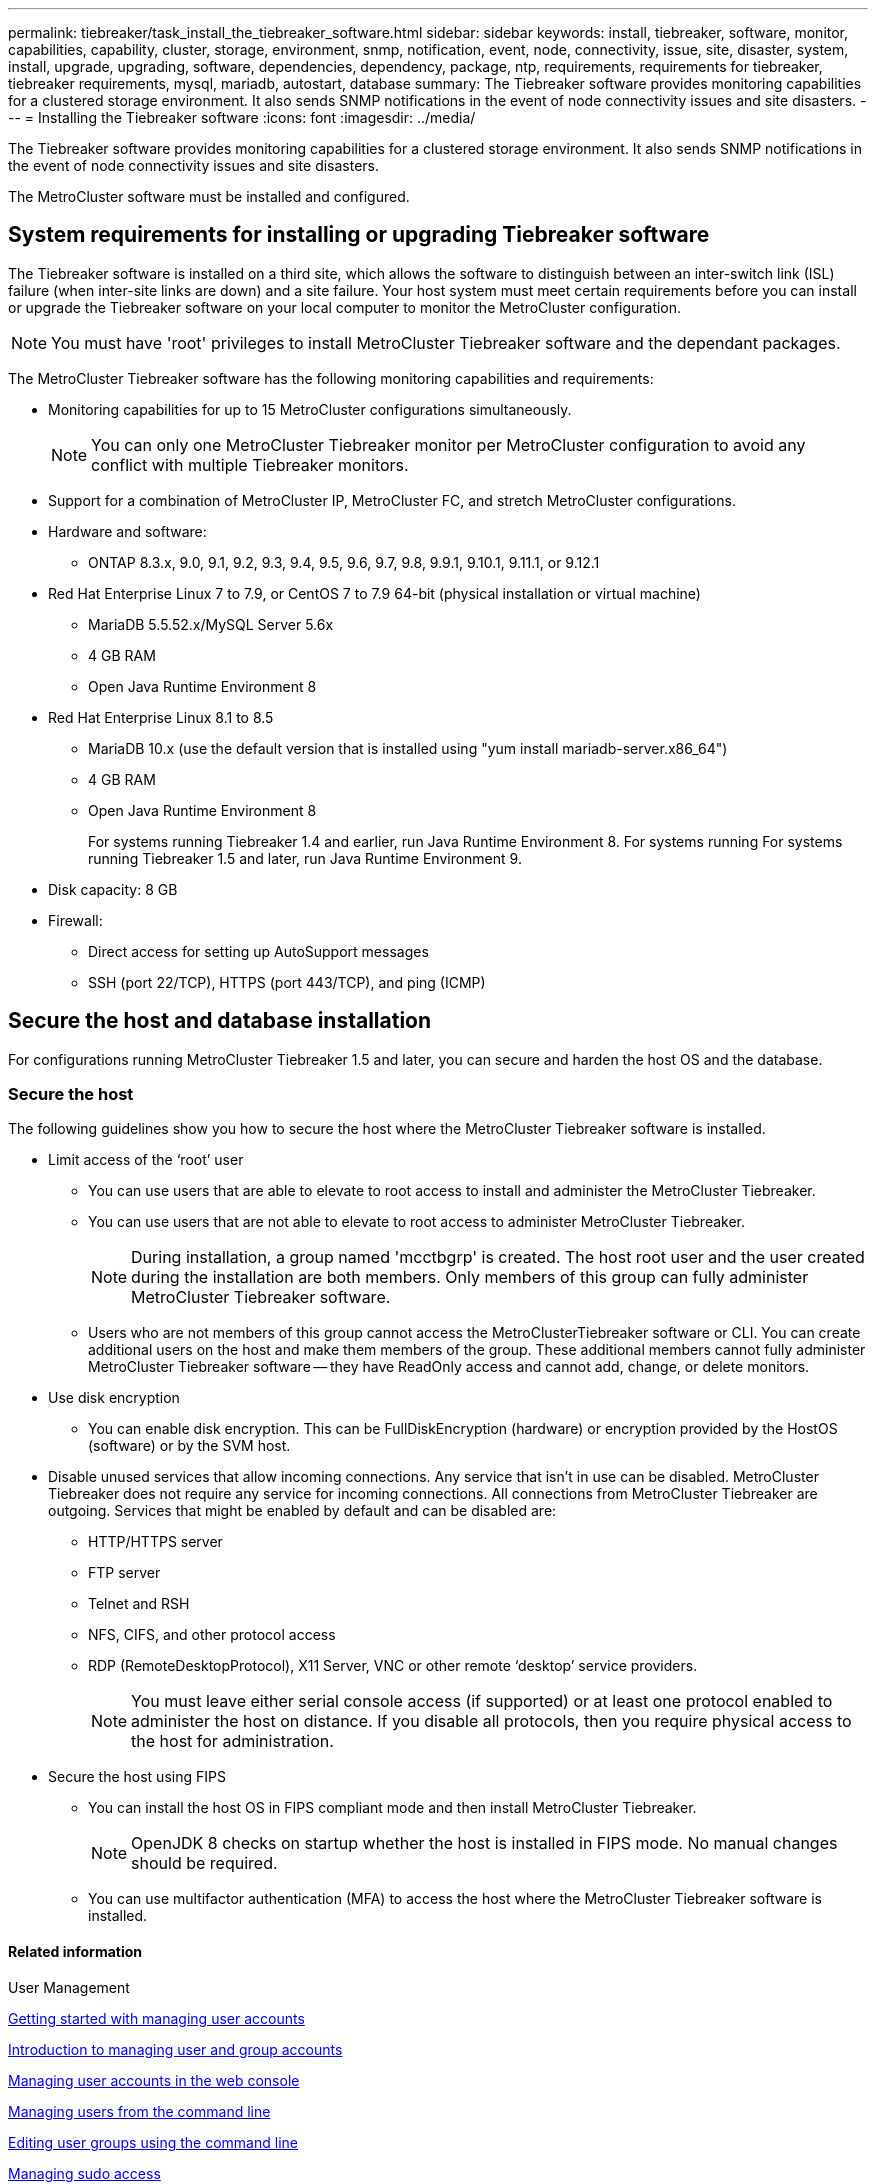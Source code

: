 ---
permalink: tiebreaker/task_install_the_tiebreaker_software.html
sidebar: sidebar
keywords: install, tiebreaker, software, monitor, capabilities, capability, cluster, storage, environment, snmp, notification, event, node, connectivity, issue, site, disaster, system, install, upgrade, upgrading, software, dependencies, dependency, package, ntp, requirements, requirements for tiebreaker, tiebreaker requirements, mysql, mariadb, autostart, database
summary: The Tiebreaker software provides monitoring capabilities for a clustered storage environment. It also sends SNMP notifications in the event of node connectivity issues and site disasters.
---
= Installing the Tiebreaker software
:icons: font
:imagesdir: ../media/

[.lead]
The Tiebreaker software provides monitoring capabilities for a clustered storage environment. It also sends SNMP notifications in the event of node connectivity issues and site disasters.

The MetroCluster software must be installed and configured.

== System requirements for installing or upgrading Tiebreaker software

The Tiebreaker software is installed on a third site, which allows the software to distinguish between an inter-switch link (ISL) failure (when inter-site links are down) and a site failure. Your host system must meet certain requirements before you can install or upgrade the Tiebreaker software on your local computer to monitor the MetroCluster configuration.

NOTE: You must have 'root' privileges to install MetroCluster Tiebreaker software and the dependant packages.

The MetroCluster Tiebreaker software has the following monitoring capabilities and requirements:

* Monitoring capabilities for up to 15 MetroCluster configurations simultaneously.
+
NOTE: You can only one MetroCluster Tiebreaker monitor per MetroCluster configuration to avoid any conflict with multiple Tiebreaker monitors.

* Support for a combination of MetroCluster IP, MetroCluster FC, and stretch MetroCluster configurations.
* Hardware and software:
 ** ONTAP 8.3.x, 9.0, 9.1, 9.2, 9.3, 9.4, 9.5, 9.6, 9.7, 9.8, 9.9.1, 9.10.1, 9.11.1, or 9.12.1
* Red Hat Enterprise Linux 7 to 7.9, or CentOS 7 to 7.9 64-bit (physical installation or virtual machine)
 ** MariaDB 5.5.52.x/MySQL Server 5.6x
 ** 4 GB RAM
 ** Open Java Runtime Environment 8
 * Red Hat Enterprise Linux 8.1 to 8.5
  ** MariaDB 10.x (use the default version that is installed using "yum install mariadb-server.x86_64")
  ** 4 GB RAM
  ** Open Java Runtime Environment 8
+  
For systems running Tiebreaker 1.4 and earlier, run Java Runtime Environment 8. For systems running 
For systems running Tiebreaker 1.5 and later, run Java Runtime Environment 9. 




// Lines removed for 9.10.1 BURT 1288643
// * Red Hat Enterprise Linux 6.4 to 6.10 or CentOS 6.4 to 6.10 64-bit (physical installation or virtual machine)
// ** MySQL Server 5.6.x
// ** 2 GB RAM
// ** Open Java Runtime Environment 8
* Disk capacity: 8 GB
* Firewall:
 ** Direct access for setting up AutoSupport messages
 ** SSH (port 22/TCP), HTTPS (port 443/TCP), and ping (ICMP)

// add a bullet here 'ONTAP users must have the following privileges...'

==  Secure the host and database installation 
For configurations running MetroCluster Tiebreaker 1.5 and later, you can secure and harden the host OS and the database. 

=== Secure the host

The following guidelines show you how to secure the host where the MetroCluster Tiebreaker software is installed.

** Limit access of the ‘root’ user
*  You can use users that are able to elevate to root access to install and administer the MetroCluster Tiebreaker.
* You can use users that are not able to elevate to root access to administer MetroCluster Tiebreaker.
+
NOTE: During installation, a group named 'mcctbgrp' is created. The host root user and the user created during the installation are both members. Only members of this group can fully administer MetroCluster Tiebreaker software.
* Users who are not members of this group cannot access the MetroClusterTiebreaker software or CLI.
You can create additional users on the host and make them members of the group. These additional members cannot fully administer MetroCluster Tiebreaker software -- they have ReadOnly access and cannot add, change, or delete monitors.





** Use disk encryption
* You can enable disk encryption. This can be FullDiskEncryption (hardware) or encryption provided by the HostOS (software) or by the SVM host.
** Disable unused services that allow incoming connections. Any service that isn’t in use can be disabled. MetroCluster Tiebreaker does not require any service for incoming connections. All connections from MetroCluster Tiebreaker are outgoing.
Services that might be enabled by default and can be disabled are:
* HTTP/HTTPS server
* FTP server
* Telnet and RSH
* NFS, CIFS, and other protocol access
* RDP (RemoteDesktopProtocol), X11 Server, VNC or other remote ‘desktop’ service providers.
+
NOTE: You must leave either serial console access (if supported) or at least one protocol enabled to administer the host on distance. If you disable all protocols, then you require physical access to the host for administration.
** Secure the host using FIPS
* You can install the host OS in FIPS compliant mode and then install MetroCluster Tiebreaker.
+
NOTE: OpenJDK 8 checks on startup whether the host is installed in FIPS mode. No manual changes should be required.
* You can use multifactor authentication (MFA) to access the host where the MetroCluster Tiebreaker software is installed.

==== Related information
.User Management

link:https://access.redhat.com/documentation/en-us/red_hat_enterprise_linux/8/html/configuring_basic_system_settings/assembly_getting-started-with-managing-user-accounts_configuring-basic-system-settings[Getting started with managing user accounts]

link:https://access.redhat.com/documentation/en-us/red_hat_enterprise_linux/8/html/configuring_basic_system_settings/introduction-to-managing-user-and-group-accounts_configuring-basic-system-settings[Introduction to managing user and group accounts]

link:https://access.redhat.com/documentation/en-us/red_hat_enterprise_linux/8/html/configuring_basic_system_settings/managing-user-accounts-in-the-web-console-new_configuring-basic-system-settings[Managing user accounts in the web console]

link:https://access.redhat.com/documentation/en-us/red_hat_enterprise_linux/8/html/configuring_basic_system_settings/managing-users-from-the-command-line_configuring-basic-system-settings[Managing users from the command line]

link:https://access.redhat.com/documentation/en-us/red_hat_enterprise_linux/8/html/configuring_basic_system_settings/editing-user-groups-using-the-command-line_configuring-basic-system-settings[Editing user groups using the command line]

link:https://access.redhat.com/documentation/en-us/red_hat_enterprise_linux/8/html/configuring_basic_system_settings/managing-sudo-access_configuring-basic-system-settings[Managing sudo access]

link:https://access.redhat.com/documentation/en-us/red_hat_enterprise_linux/8/html/configuring_basic_system_settings/changing-and-resetting-the-root-password-from-the-command-line_configuring-basic-system-settings[Managing and resetting the root password]

.Securing the installation

link:https://access.redhat.com/documentation/en-us/red_hat_enterprise_linux/8/html/security_hardening/index[Security hardening]

link:https://access.redhat.com/documentation/en-us/red_hat_enterprise_linux/8/html/securing_networks/index[Securing networks]


link:https://access.redhat.com/documentation/en-us/red_hat_enterprise_linux/8/html/configuring_basic_system_settings/managing-system-services-with-systemctl_configuring-basic-system-settings[Managing system services with systemctl]

link:https://access.redhat.com/documentation/en-us/red_hat_enterprise_linux/8[Landing page for RHEL 8 documentation]

.OpenJDK 8

link:https://access.redhat.com/documentation/ru-ru/openjdk/8/html/configuring_openjdk_8_on_rhel_with_fips/config-fips-in-openjdk[Configuring OpenJDK 8 in FIPS mode]

link:https://access.redhat.com/documentation/ru-ru/openjdk/8/html/configuring_openjdk_8_on_rhel_with_fips/openjdk-default-fips-configuration[Default FIPS configuration in OpenJDK 8]

NOTE: If you secure the host, then you must ensure that the host is able to boot without user intervention. If user intervention is required, then MetroCluster Tiebreaker functionality may not be available in case the host unexpectedly reboots. In such case MetroCluster Tiebreaker functionality will only be available after the manual intervention and the host is fully booted.

=== Secure the database installation

The following guidelines show how to secure and harden the MariaDB 10.x database installation.

** Limit the access of the ‘root’ user
* MetroCluster Tiebreaker uses a dedicated account. The account and tables for storing (configuration) data is created during the installation of MetroCluster Tiebreaker. The only time elevated access to the database is required is during installation.
** During installation the following access and privileges are required:
+
* The ability to create a database and tables
* The ability to create global options. The following global option is required: ** insert option** HERE**
* The ability to create a database user and set the password
* The ability to associate the database user with the database and tables and assign access rights.
+
NOTE: The user account that you specify during MetroCluster Tiebreaker installation must have all these privileges. Using multiple user accounts for the different tasks is not supported.
** Use encryption of the database
* We support data-at-rest encryption
* Data in flight is not encrypted. Data in flight uses a local ‘socks’ file connection.
* FIPS compliancy for MariaDB -- you do not need to enable FIPS compliancy on the database. Installation the host in FIPS-compliant mode is suffice.
  
+
NOTE: If you require encryption, the encryption settings must be enabled before installation the MetroCluster Tiebreaker software.


==== Related information
link:https://mariadb.com/docs/security/data-at-rest-encryption/es/[Data-at-rest encryption for MariaDB server]


== Installing MetroCluster Tiebreaker dependencies

You must install a MySQL or MariaDB server depending on the Linux operating system that is your host before installing or upgrading the Tiebreaker software.

.Steps
. Install Java Runtime Environment.
+
<<install-java-1-8,Installing Java Runtime Environment 1.8>>
. Install VAULT.

. Install MySQL or MariaDB server:
+

[cols="30,70"]
|===

h| If the Linux host is h| Then...

a|
Red Hat Enterprise Linux 7/CentOS 7
a|

Install MySQL

<<install-mysql-redhat, Installing MySQL Server 5.5.30 or later and 5.6.x versions on Red Hat Enterprise Linux 7 or CentOS 7>>

a|
Red Hat Enterprise Linux 8
a|

Install MariaDB

<<install-mariadb, Installing MariaDB server on Red Hat Enterprise Linux 8>>

|===

[[install-java-1-8]]
=== Installing Java Runtime Environment

You must install Java Runtime Environment (JRE) on your host system before installing or upgrading the Tiebreaker software.For systems running Tiebreaker 1.4 and earlier, run JRE 8. For systems running Tiebreaker 1.5 and later, run JRE 9.
The outputs in the example show JRE 1.8.0. (JRE 8).

.Steps
. Log in as `root` user or a user that can sudo to advanced privilege mode.
+
----

login as: root
root@mcctb's password:
Last login: Fri Jan  8 21:33:00 2017 from host.domain.com
----

. Install Java Runtime Environment:
+
`[root@mcctb ~]# yum install java-1.8.0-openjdk.x86_64`
+
....
[root@mcctb ~]# yum install java-1.8.0-openjdk.x86_64
Loaded plugins: fastestmirror, langpacks
Loading mirror speeds from cached hostfile
... shortened....
Dependencies Resolved

=======================================================================
Package               Arch   Version                 Repository    Size
=======================================================================
Installing:
 java-1.8.0-openjdk  x86_64  1:1.8.0.144-0.b01.el7_4 updates      238 k
 ..
 ..
Transaction Summary
=======================================================================
Install  1 Package  (+ 4 Dependent packages)

Total download size: 34 M
Is this ok [y/d/N]: y

Installed:
java-1.8.0-openjdk.x86_64 1:1.8.0.144-0.b01.el7_4
Complete!
....

=== Install and configure VAULT

NOTE: If you have a VAULT server in your network, you can configure the MetroCluster Tiebreaker host to use that VAULT installation. In this case you do not need to install VAULT on the host.

 

If you do not have or want to use the local VAULT server, you must install VAULT.

 . Install VAULT steps... (ROHIT to provide)
 . Install VAULT steps...

. After the VAULT installation perform the following checks:

.. Check that VAULT starts as service on boot.
.. Check that VAULT automatically unseals on boot
  OR configure Tiebreaker to unseal VAULT. 
+
NOTE: You are prompted to use this feature during the installation of MetroCluster Tiebreaker. 
If you want to change the method to unseal VAULT, then you need to uninstall and reinstall the MetroCluster Tiebreaker software.


[[install-mysql-redhat]]
=== Installing MySQL Server 5.5.30 or later and 5.6.x versions on Red Hat Enterprise Linux 7 or CentOS 7

You must install MySQL Server 5.5.30 or later and 5.6.x version on your host system before installing or upgrading the Tiebreaker software.

.Steps
. Log in as `root` user or a user that can sudo to advanced privilege mode.
+
----

login as: root
root@mcctb's password:
Last login: Fri Jan  8 21:33:00 2016 from host.domain.com
----

. Add the MySQL repository to your host system:
+
`[root@mcctb ~]# yum localinstall \https://dev.mysql.com/get/mysql57-community-release-el6-11.noarch.rpm`
+
....

Loaded plugins: product-id, refresh-packagekit, security, subscription-manager
Setting up Local Package Process
Examining /var/tmp/yum-root-LLUw0r/mysql-community-release-el6-5.noarch.rpm: mysql-community-release-el6-5.noarch
Marking /var/tmp/yum-root-LLUw0r/mysql-community-release-el6-5.noarch.rpm to be installed
Resolving Dependencies
--> Running transaction check
---> Package mysql-community-release.noarch 0:el6-5 will be installed
--> Finished Dependency Resolution
Dependencies Resolved
================================================================================
Package               Arch   Version
                                    Repository                             Size
================================================================================
Installing:
mysql-community-release
                       noarch el6-5 /mysql-community-release-el6-5.noarch 4.3 k
Transaction Summary
================================================================================
Install       1 Package(s)
Total size: 4.3 k
Installed size: 4.3 k
Is this ok [y/N]: y
Downloading Packages:
Running rpm_check_debug
Running Transaction Test
Transaction Test Succeeded
Running Transaction
  Installing : mysql-community-release-el6-5.noarch                         1/1
  Verifying  : mysql-community-release-el6-5.noarch                         1/1
Installed:
  mysql-community-release.noarch 0:el6-5
Complete!
....

. Disable the mysql 57 repository:
+
`[root@mcctb ~]# yum-config-manager --disable mysql57-community`

. Enable the mysql 56 repository:
+
`[root@mcctb ~]# yum-config-manager --enable mysql56-community`

. Enable the repository:
+
`[root@mcctb ~]# yum repolist enabled | grep "mysql.*-community.*"`
+
....

mysql-connectors-community           MySQL Connectors Community            21
mysql-tools-community                MySQL Tools Community                 35
mysql56-community                    MySQL 5.6 Community Server           231
....

. Install the MySQL Community server:
+
`[root@mcctb ~]# yum install mysql-community-server`
+
----

Loaded plugins: product-id, refresh-packagekit, security, subscription-manager
This system is not registered to Red Hat Subscription Management. You can use subscription-manager
to register.
Setting up Install Process
Resolving Dependencies
--> Running transaction check
.....Output truncated.....
---> Package mysql-community-libs-compat.x86_64 0:5.6.29-2.el6 will be obsoleting
--> Finished Dependency Resolution
Dependencies Resolved
==============================================================================
Package                          Arch   Version       Repository          Size
==============================================================================
Installing:
 mysql-community-client         x86_64  5.6.29-2.el6  mysql56-community  18  M
     replacing  mysql.x86_64 5.1.71-1.el6
 mysql-community-libs           x86_64  5.6.29-2.el6  mysql56-community  1.9 M
     replacing  mysql-libs.x86_64 5.1.71-1.el6
 mysql-community-libs-compat    x86_64  5.6.29-2.el6  mysql56-community  1.6 M
     replacing  mysql-libs.x86_64 5.1.71-1.el6
 mysql-community-server         x86_64  5.6.29-2.el6  mysql56-community  53  M
     replacing  mysql-server.x86_64 5.1.71-1.el6
Installing for dependencies:
mysql-community-common          x86_64  5.6.29-2.el6  mysql56-community   308 k

Transaction Summary
===============================================================================
Install       5 Package(s)
Total download size: 74 M
Is this ok [y/N]: y
Downloading Packages:
(1/5): mysql-community-client-5.6.29-2.el6.x86_64.rpm       |  18 MB     00:28
(2/5): mysql-community-common-5.6.29-2.el6.x86_64.rpm       | 308 kB     00:01
(3/5): mysql-community-libs-5.6.29-2.el6.x86_64.rpm         | 1.9 MB     00:05
(4/5): mysql-community-libs-compat-5.6.29-2.el6.x86_64.rpm  | 1.6 MB     00:05
(5/5): mysql-community-server-5.6.29-2.el6.x86_64.rpm       |  53 MB     03:42
-------------------------------------------------------------------------------
Total                                              289 kB/s |  74 MB     04:24
warning: rpmts_HdrFromFdno: Header V3 DSA/SHA1 Signature, key ID 5072e1f5: NOKEY
Retrieving key from file:/etc/pki/rpm-gpg/RPM-GPG-KEY-mysql
Importing GPG key 0x5072E1F5:
 Userid : MySQL Release Engineering <mysql-build@oss.oracle.com>
Package: mysql-community-release-el6-5.noarch
         (@/mysql-community-release-el6-5.noarch)
 From   : file:/etc/pki/rpm-gpg/RPM-GPG-KEY-mysql
Is this ok [y/N]: y
Running rpm_check_debug
Running Transaction Test
Transaction Test Succeeded
Running Transaction
  Installing : mysql-community-common-5.6.29-2.el6.x86_64
....Output truncated....
1.el6.x86_64                                                               7/8
  Verifying  : mysql-5.1.71-1.el6.x86_64                       	           8/8
Installed:
  mysql-community-client.x86_64 0:5.6.29-2.el6
  mysql-community-libs.x86_64 0:5.6.29-2.el6
  mysql-community-libs-compat.x86_64 0:5.6.29-2.el6
  mysql-community-server.x86_64 0:5.6.29-2.el6

Dependency Installed:
  mysql-community-common.x86_64 0:5.6.29-2.el6

Replaced:
  mysql.x86_64 0:5.1.71-1.el6 mysql-libs.x86_64 0:5.1.71-1.el6
  mysql-server.x86_64 0:5.1.71-1.el6
Complete!
----

. Start MySQL server:
+
`[root@mcctb ~]# service mysqld start`
+
....

Initializing MySQL database:  2016-04-05 19:44:38 0 [Warning] TIMESTAMP
with implicit DEFAULT value is deprecated. Please use
--explicit_defaults_for_timestamp server option (see documentation
for more details).
2016-04-05 19:44:38 0 [Note] /usr/sbin/mysqld (mysqld 5.6.29)
        starting as process 2487 ...
2016-04-05 19:44:38 2487 [Note] InnoDB: Using atomics to ref count
        buffer pool pages
2016-04-05 19:44:38 2487 [Note] InnoDB: The InnoDB memory heap is disabled
....Output truncated....
2016-04-05 19:44:42 2509 [Note] InnoDB: Shutdown completed; log sequence
       number 1625987

PLEASE REMEMBER TO SET A PASSWORD FOR THE MySQL root USER!
To do so, start the server, then issue the following commands:

  /usr/bin/mysqladmin -u root password 'new-password'
  /usr/bin/mysqladmin -u root -h mcctb password 'new-password'

Alternatively, you can run:
  /usr/bin/mysql_secure_installation

which will also give you the option of removing the test
databases and anonymous user created by default.  This is
strongly recommended for production servers.
.....Output truncated.....
WARNING: Default config file /etc/my.cnf exists on the system
This file will be read by default by the MySQL server
If you do not want to use this, either remove it, or use the
--defaults-file argument to mysqld_safe when starting the server

                                                           [  OK  ]
Starting mysqld:                                           [  OK  ]
....

. Confirm that MySQL server is running:
+
`[root@mcctb ~]# service mysqld status`
+
----

mysqld (pid  2739) is running...
----

. Configure security and password settings:
+
`[root@mcctb ~]# mysql_secure_installation`
+
....

NOTE: RUNNING ALL PARTS OF THIS SCRIPT IS RECOMMENDED FOR ALL MySQL
       SERVERS IN PRODUCTION USE!  PLEASE READ EACH STEP CAREFULLY!

 In order to log into MySQL to secure it, we'll need the current
 password for the root user.  If you've just installed MySQL, and
 you haven't set the root password yet, the password will be blank,
 so you should just press enter here.

 Enter current password for root (enter for none):   <== on default install
                                                         hit enter here
 OK, successfully used password, moving on...

 Setting the root password ensures that nobody can log into the MySQL
 root user without the proper authorization.

 Set root password? [Y/n] y
 New password:
 Re-enter new password:
 Password updated successfully!
 Reloading privilege tables..
  ... Success!

 By default, a MySQL installation has an anonymous user, allowing anyone
 to log into MySQL without having to have a user account created for
 them.  This is intended only for testing, and to make the installation
 go a bit smoother.  You should remove them before moving into a
 production environment.

 Remove anonymous users? [Y/n] y
  ... Success!

 Normally, root should only be allowed to connect from 'localhost'.  This
 ensures that someone cannot guess at the root password from the network.

 Disallow root login remotely? [Y/n] y
  ... Success!

 By default, MySQL comes with a database named 'test' that anyone can
 access.  This is also intended only for testing, and should be removed
 before moving into a production environment.

 Remove test database and access to it? [Y/n] y
  - Dropping test database...
 ERROR 1008 (HY000) at line 1: Can't drop database 'test';
 database doesn't exist
  ... Failed!  Not critical, keep moving...
  - Removing privileges on test database...
  ... Success!

 Reloading the privilege tables will ensure that all changes made so far
 will take effect immediately.

 Reload privilege tables now? [Y/n] y
  ... Success!

 All done!  If you've completed all of the above steps, your MySQL
 installation should now be secure.

 Thanks for using MySQL!

 Cleaning up...
....

. Verify that the MySQL login is working:
+
`[root@mcctb ~]# mysql -u root –p`
+
....

Enter password: <configured_password>
Welcome to the MySQL monitor.  Commands end with ; or \g.
Your MySQL connection id is 17
Server version: 5.6.29 MySQL Community Server (GPL)

Copyright (c) 2000, 2016, Oracle and/or its affiliates. All rights reserved.

Oracle is a registered trademark of Oracle Corporation and/or its
affiliates. Other names may be trademarks of their respective
owners.

Type 'help;' or '\h' for help. Type '\c' to clear the current input statement.
mysql>
....
+
If the MySQL login is working, the output will end at the `mysql>` prompt.

==== Enabling the MySQL autostart setting

You should ensure that the autostart feature is turned on for the MySQL deamon. Turning on the MySQL daemon automatically restarts MySQL if the system on which the MetroCluster Tiebreaker software resides reboots. If the MySQL daemon is not running, the Tiebreaker software continues running, but it cannot be restarted and configuration changes cannot be made.

.Step

. Verify that MySQL is enabled to autostart when booted:
+
`[root@mcctb ~]# systemctl list-unit-files mysqld.service`
+
....
UNIT FILE          State
------------------ ----------
mysqld.service     enabled

....

+
If MySQL is not enabled to autostart when booted, see the MySQL documentation to enable the autostart feature for your installation.

[[install-mariadb]]
=== Installing MariaDB server on Red Hat Enterprise Linux 8

You must install MariaDB server on your host system before installing or upgrading the Tiebreaker software.

.Before you begin

Your host system must be running on Red Hat Enterprise Linux (RHEL) 8.

.Steps
. Log in as `root` user or a user that can sudo to advanced privilege mode.
+
....

login as: root
root@mcctb's password:
Last login: Fri Jan  8 21:33:00 2017 from host.domain.com
....

. Install MariaDB server:
+
`[root@mcctb ~]# yum install mariadb-server.x86_64`
+
....
 [root@mcctb ~]# yum install mariadb-server.x86_64
Loaded plugins: fastestmirror, langpacks
...
...

===========================================================================
 Package                      Arch   Version         Repository        Size
===========================================================================
Installing:
mariadb-server               x86_64   1:5.5.56-2.el7   base            11 M
Installing for dependencies:

Transaction Summary
===========================================================================
Install  1 Package  (+8 Dependent packages)
Upgrade             ( 1 Dependent package)

Total download size: 22 M
Is this ok [y/d/N]: y
Downloading packages:
No Presto metadata available for base warning:
/var/cache/yum/x86_64/7/base/packages/mariadb-libs-5.5.56-2.el7.x86_64.rpm:
Header V3 RSA/SHA256 Signature,
key ID f4a80eb5: NOKEY] 1.4 MB/s | 3.3 MB  00:00:13 ETA
Public key for mariadb-libs-5.5.56-2.el7.x86_64.rpm is not installed
(1/10): mariadb-libs-5.5.56-2.el7.x86_64.rpm  | 757 kB  00:00:01
..
..
(10/10): perl-Net-Daemon-0.48-5.el7.noarch.rpm|  51 kB  00:00:01
-----------------------------------------------------------------------------------------
Installed:
  mariadb-server.x86_64 1:5.5.56-2.el7

Dependency Installed:
mariadb.x86_64 1:5.5.56-2.el7
perl-Compress-Raw-Bzip2.x86_64 0:2.061-3.el7
perl-Compress-Raw-Zlib.x86_64 1:2.061-4.el7
perl-DBD-MySQL.x86_64 0:4.023-5.el7
perl-DBI.x86_64 0:1.627-4.el7
perl-IO-Compress.noarch 0:2.061-2.el7
perl-Net-Daemon.noarch 0:0.48-5.el7
perl-PlRPC.noarch 0:0.2020-14.el7

Dependency Updated:
  mariadb-libs.x86_64 1:5.5.56-2.el7
Complete!
....

. Start MariaDB server:
+
`[root@mcctb ~]# systemctl start mariadb`


. Verify MariaDB server has started:
+
`[root@mcctb ~]# systemctl status mariadb`
+
....

[root@mcctb ~]# systemctl status mariadb
mariadb.service - MariaDB database server
...
Nov 08 21:28:59 mcctb systemd[1]: Starting MariaDB database server...
...
Nov 08 21:29:01 scspr0523972001 systemd[1]: Started MariaDB database server.
....
+
NOTE: Ensure that the "enable autostart" setting is turned on for MariaDB. See <<mariadb-autostart>>.

. Configure the security and password settings:
+
`[root@mcctb ~]# mysql_secure_installation`
+
....

[root@mcctb ~]# mysql_secure_installation
NOTE: RUNNING ALL PARTS OF THIS SCRIPT IS RECOMMENDED FOR ALL MariaDB
SERVERS IN PRODUCTION USE! PLEASE READ EACH STEP CAREFULLY!
Set root password? [Y/n] y
New password:
Re-enter new password:
Password updated successfully!
Remove anonymous users? [Y/n] y
... Success!
Normally, root should only be allowed to connect from 'localhost'. This
ensures that someone cannot guess at the root password from the network.
Disallow root login remotely? [Y/n] y
... Success!
Remove test database and access to it? [Y/n] y
- Dropping test database...
... Success!
- Removing privileges on test database...
... Success!
Reload privilege tables now? [Y/n]
... Success!
Cleaning up...
All done! If you've completed all of the above steps, your MariaDB
installation should now be secure.
Thanks for using MariaDB!
....

[[mariadb-autostart]]
==== Enabling the autostart setting for the MariaDB

You should ensure that the autostart feature is turned on for the MariaDB. If you do not enable the autostart feature, and the system on which the MetroCluster Tiebreaker software resides has to reboot, then the Tiebreaker software continues running, but the MariaDB service cannot be restarted and configuration changes cannot be made.

.Steps

. Enable the autostart service:
+
`[root@mcctb ~]# systemctl enable mariadb.service`

. Verify that MariaDB is enabled to autostart when booted:
+
`[root@mcctb ~]# systemctl list-unit-files mariadb.service`
+
....
UNIT FILE          State
------------------ ----------
mariadb.service    enabled

....



[[install-upgrade-sw-pkg]]
== Installing or upgrading the software package

You must install or upgrade the MetroCluster Tiebreaker software on your local computer to monitor MetroCluster configurations.

* Your storage system must be running ONTAP 8.3.x or later.
* You must have installed OpenJDK by using the `yum install java-x.x.x-openjdk` command. For MetroCluster Tiebreaker version 1.4 or earlier, run JRE 1.8.0. For MetroCluster Tiebreaker version 1.5 or later, run JRE 1.9.0.
* You can install MetroCluster Tiebreaker as a non-root user with sufficient administrative privileges to perform the Tiebreaker installation, create tables, users, and set the user password etc.

.Steps
. Download the latest version of the MetroCluster Tiebreaker software. This example uses version 1.21P3-1.
+
https://mysupport.netapp.com/site/[NetApp Support]

. Log in to the host as the root user.
. [[install-tiebreaker]]Install or upgrade the Tiebreaker software: 
+
NOTE: If you are upgrading to MetroCluster Tiebreaker version 1.5 or later, you must uninstall and purge the existing software version, and then install the new version. You also need to reconfigure all the Tiebreaker monitors.
[cols="20,80"]
+
|===

h| If you are... h| Issue this command...

a|
Performing a new installation
a|
`rpm -ivh NetApp-MetroCluster-Tiebreaker-Software-1.21P3-1x86_64.rpm`
// THE OUTPUT BELOW NEEDS UPDATED
The system displays the following output for a successful installation:

....
Verifying...                          ################################# [100%]
Preparing...                          ################################# [100%]
Updating / installing...
   1:NetApp-MetroCluster-Tiebreaker-So################################# [100%]
Post installation start Wed Oct 20 09:59:19 EDT 2021
Enter MetroCluster Tiebreaker user password:

Please enter mysql root password when prompted
Enter password:
Synchronizing state of netapp-metrocluster-tiebreaker-software.service with SysV service script with /usr/lib/systemd/systemd-sysv-install.
Executing: /usr/lib/systemd/systemd-sysv-install enable netapp-metrocluster-tiebreaker-software
Created symlink /etc/systemd/system/multi-user.target.wants/netapp-metrocluster-tiebreaker-software.service → /etc/systemd/system/netapp-metrocluster-tiebreaker-software.service.
Attempting to start NetApp MetroCluster Tiebreaker software services
Started NetApp MetroCluster Tiebreaker software services
Enabled autostart of NetApp MetroCluster Tiebreaker software daemon during boot
Created symbolic link for NetApp MetroCluster Tiebreaker software CLI
Post installation end Wed Oct 20 09:59:28 EDT 2021
Successfully installed NetApp MetroCluster Tiebreaker software version 1.21P3.
....

a|
Upgrading an existing installation
a|
`rpm -Uvh NetApp-MetroCluster-Tiebreaker-Software-1.21P3-1.x86_64.rpm`

The system displays the following output for a successful upgrade:

....

MetroCluster-Tiebreaker-Software-1.21P3-1.x86_64.rpm
Verifying...                          ################################# [100%]
Preparing...                          ################################# [100%]
Upgrading NetApp MetroCluster Tiebreaker software....
Stopping NetApp MetroCluster Tiebreaker software services before upgrade.
Updating / installing...
   1:NetApp-MetroCluster-Tiebreaker-So################################# [ 50%]
Post installation start Wed Oct 20 09:57:49 EDT 2021
Synchronizing state of netapp-metrocluster-tiebreaker-software.service with SysV service script with /usr/lib/systemd/systemd-sysv-install.
Executing: /usr/lib/systemd/systemd-sysv-install enable netapp-metrocluster-tiebreaker-software
Created symlink /etc/systemd/system/multi-user.target.wants/netapp-metrocluster-tiebreaker-software.service → /etc/systemd/system/netapp-metrocluster-tiebreaker-software.service.
Attempting to start NetApp MetroCluster Tiebreaker software services
Starting NetApp MetroCluster Tiebreaker software services. Retry: 1
Started NetApp MetroCluster Tiebreaker software services
Enabled autostart of NetApp MetroCluster Tiebreaker software daemon during boot
Created symbolic link for NetApp MetroCluster Tiebreaker software CLI
Post upgrade end Wed Oct 20 09:57:52 EDT 2021
Successfully upgraded NetApp MetroCluster Tiebreaker software to version 1.21P3.
Cleaning up / removing...
   2:NetApp-MetroCluster-Tiebreaker-So################################# [100%]

....

|===
+
NOTE: If you enter the wrong MySQL root password, the Tiebreaker software indicates that it was installed successfully, but displays "Access denied" messages. To resolve the issue, you must uninstall the Tiebreaker software by using the `rpm -e` command, and then reinstall the software by using the correct MySQL root password.


. Verify the Tiebreaker connectivity to the MetroCluster software by opening an SSH connection from the Tiebreaker host to each of the node management LIFs and cluster management LIFs.

.Related information

https://mysupport.netapp.com/site/[NetApp Support]

== Upgrading the host where the Tiebreaker monitor is running

You can upgrade the host on which the Tiebreaker monitor is running with minimal disruption if you place the monitors in observer mode before the upgrade.

NOTE: If you are upgrading to MetroCluster Tiebreaker version 1.5 or later, you must uninstall and purge the existing software version, and then install the new version. You also need to reconfigure all the Tiebreaker monitors.

.Steps
. Verify that the monitors are in observer mode:
+
`monitor show –status`
+
....
NetApp MetroCluster Tiebreaker:> monitor show -status
MetroCluster: cluster_A
    Disaster: false
    Monitor State: Normal
    Observer Mode: true
    Silent Period: 15
    Override Vetoes: false
    Cluster: cluster_Ba(UUID:4d9ccf24-080f-11e4-9df2-00a098168e7c)
        Reachable: true
        All-Links-Severed: FALSE
            Node: mcc5-a1(UUID:78b44707-0809-11e4-9be1-e50dab9e83e1)
                Reachable: true
                All-Links-Severed: FALSE
                State: normal
            Node: mcc5-a2(UUID:9a8b1059-0809-11e4-9f5e-8d97cdec7102)
                Reachable: true
                All-Links-Severed: FALSE
                State: normal
    Cluster: cluster_B(UUID:70dacd3b-0823-11e4-a7b9-00a0981693c4)
        Reachable: true
        All-Links-Severed: FALSE
            Node: mcc5-b1(UUID:961fce7d-081d-11e4-9ebf-2f295df8fcb3)
                Reachable: true
                All-Links-Severed: FALSE
                State: normal
            Node: mcc5-b2(UUID:9393262d-081d-11e4-80d5-6b30884058dc)
                Reachable: true
                All-Links-Severed: FALSE
                State: normal
....

. Change all of the monitors to observer mode.
+
....
NetApp MetroCluster Tiebreaker :> monitor modify -monitor-name _monitor_name_ -observer-mode true
....

. To upgrade the Tiebreaker host, follow all of the steps in the following procedure:
+
<<install-upgrade-sw-pkg,Installing or upgrading the software package>>

. Disable observer mode to move all of the monitors back to online mode.
+
----
NetApp MetroCluster Tiebreaker :> monitor modify -monitor-name _monitor_name_ -observer-mode false
----

== Selecting the NTP source for the Tiebreaker software

You should use a local Network Time Protocol (NTP) source for the Tiebreaker software. It should not use the same source as the MetroCluster sites that the Tiebreaker software monitors.

// 20 OCT 2021, BURT 1288643
// 17 NOV 2021, BURT 1369211
// 15 MAR 2022, BURTs 1463677 and 1463465

